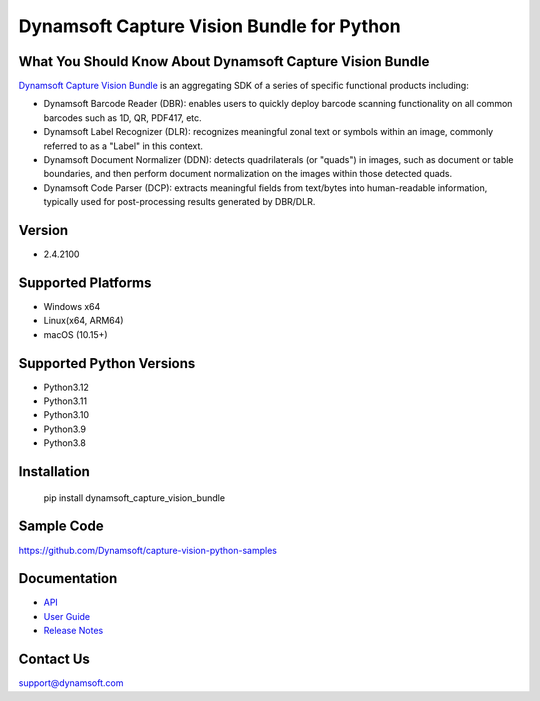 Dynamsoft Capture Vision Bundle for Python
====================================================
|version| |python| |pypi| 

.. |version| image:: https://img.shields.io/pypi/v/dynamsoft_capture_vision_bundle?color=orange
.. |python| image:: https://img.shields.io/badge/python-3.8%20%7C%203.9%20%7C%203.10%20%7C%203.11%20%7C%203.12-blue
.. |pypi| image:: https://img.shields.io/pypi/dm/dynamsoft_capture_vision_bundle


What You Should Know About Dynamsoft Capture Vision Bundle
----------------------------------------------------------
|trial|

.. |trial| image:: https://img.shields.io/badge/Get-30--day%20FREE%20Trial-blue
            :target: https://www.dynamsoft.com/customer/license/trialLicense/?product=dcv&package=python

`Dynamsoft Capture Vision Bundle <https://www.dynamsoft.com/capture-vision/docs/core/introduction/?lang=python&utm_source=pypi>`_ 
is an aggregating SDK of a series of specific functional products including:

- Dynamsoft Barcode Reader (DBR): enables users to quickly deploy barcode scanning functionality on all common barcodes such as 1D, QR, PDF417, etc.

- Dynamsoft Label Recognizer (DLR): recognizes meaningful zonal text or symbols within an image, commonly referred to as a "Label" in this context.

- Dynamsoft Document Normalizer (DDN): detects quadrilaterals (or "quads") in images, such as document or table boundaries, and then perform document normalization on the images within those detected quads.

- Dynamsoft Code Parser (DCP): extracts meaningful fields from text/bytes into human-readable information, typically used for post-processing results generated by DBR/DLR.


Version
-------

-  2.4.2100

Supported Platforms
-------------------

- Windows x64

- Linux(x64, ARM64)

- macOS (10.15+)

Supported Python Versions
-------------------------
-  Python3.12

-  Python3.11

-  Python3.10

-  Python3.9

-  Python3.8

Installation
------------

   pip install dynamsoft_capture_vision_bundle


Sample Code
------------
https://github.com/Dynamsoft/capture-vision-python-samples

Documentation
-----------------

- `API <https://www.dynamsoft.com/capture-vision/docs/server/programming/python/api-reference/?utm_source=pypi>`_
- `User Guide <https://www.dynamsoft.com/capture-vision/docs/server/programming/python/user-guide/index.html?utm_source=pypi>`_
- `Release Notes <https://www.dynamsoft.com/capture-vision/docs/server/programming/python/release-notes/python-2.html?utm_source=pypi>`_


Contact Us
----------

support@dynamsoft.com
